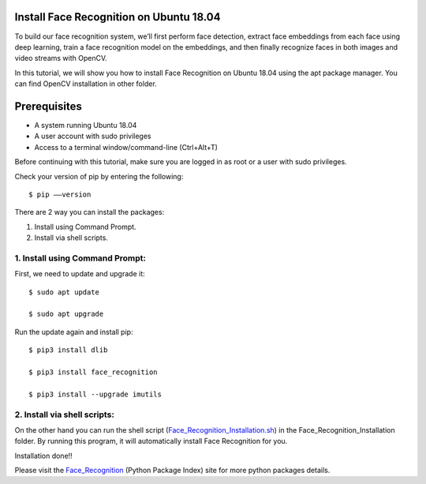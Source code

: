 Install Face Recognition on Ubuntu 18.04
--------------------------------------------
To build our face recognition system, we’ll first perform face detection, extract
face embeddings from each face using deep learning, train a face recognition model
on the embeddings, and then finally recognize faces in both images and video streams
with OpenCV.

In this tutorial, we will show you how to install Face Recognition on Ubuntu 18.04
using the apt package manager. You can find OpenCV installation in other folder.

Prerequisites
--------------
* A system running Ubuntu 18.04
* A user account with sudo privileges
* Access to a terminal window/command-line (Ctrl+Alt+T)

Before continuing with this tutorial, make sure you are logged in as root
or a user with sudo privileges.

Check your version of pip by entering the following::

    $ pip ––version

There are 2 way you can install the packages:

1. Install using Command Prompt.
2. Install via shell scripts.

1. Install using Command Prompt:
*********************************
First, we need to update and upgrade it::

    $ sudo apt update

    $ sudo apt upgrade

Run the update again and install pip::

    $ pip3 install dlib

    $ pip3 install face_recognition

    $ pip3 install --upgrade imutils

2. Install via shell scripts:
*********************************
On the other hand you can run the shell script
(Face_Recognition_Installation.sh_) in the Face_Recognition_Installation folder.
By running this program, it will automatically install Face Recognition for you.

.. _Face_Recognition_Installation.sh: https://github.com/ripanmukherjee/Robotic-Greeter/blob/master/Development/Installation_Documents/Face_Recognition_Installation/Face_Recognition_Installation.sh

Installation done!!

Please visit the Face_Recognition_ (Python Package Index) site for more python packages
details.

.. _Face_Recognition: https://pypi.org/project/face-recognition/